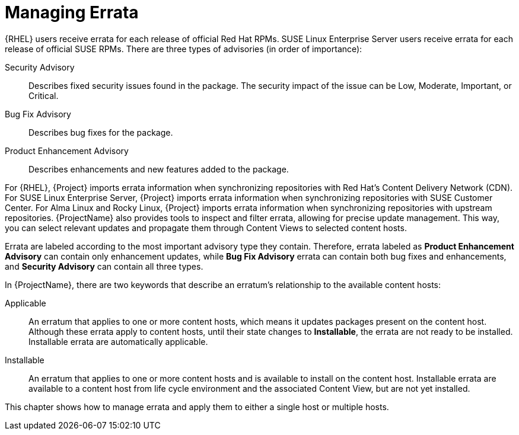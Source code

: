 [id="Managing_Errata_{context}"]
= Managing Errata

ifdef::satellite[]
As a part of Red Hat's quality control and release process, we provide customers with updates for each release of official Red Hat RPMs.
Red Hat compiles groups of related package into an *erratum* along with an advisory that provides a description of the update.
endif::[]
ifndef::satellite[]
{RHEL} users receive errata for each release of official Red Hat RPMs.
SUSE Linux Enterprise Server users receive errata for each release of official SUSE RPMs.
endif::[]
ifdef::orcharhino[]
Additionally, ATIX provides errata for managed hosts running Debian, CentOS 7, or Ubuntu.
endif::[]
There are three types of advisories (in order of importance):

Security Advisory::
Describes fixed security issues found in the package.
The security impact of the issue can be Low, Moderate, Important, or Critical.

Bug Fix Advisory::
Describes bug fixes for the package.

Product Enhancement Advisory::
Describes enhancements and new features added to the package.

ifdef::satellite[]
{ProjectName} imports this errata information when synchronizing repositories with Red Hat's Content Delivery Network (CDN).
endif::[]
ifndef::satellite[]
For {RHEL}, {Project} imports errata information when synchronizing repositories with Red Hat's Content Delivery Network (CDN).
For SUSE Linux Enterprise Server, {Project} imports errata information when synchronizing repositories with SUSE Customer Center.
For Alma Linux and Rocky Linux, {Project} imports errata information when synchronizing repositories with upstream repositories.
endif::[]
{ProjectName} also provides tools to inspect and filter errata, allowing for precise update management.
This way, you can select relevant updates and propagate them through Content Views to selected content hosts.

Errata are labeled according to the most important advisory type they contain.
Therefore, errata labeled as *Product Enhancement Advisory* can contain only enhancement updates, while *Bug Fix Advisory* errata can contain both bug fixes and enhancements, and *Security Advisory* can contain all three types.

In {ProjectName}, there are two keywords that describe an erratum's relationship to the available content hosts:

Applicable::
An erratum that applies to one or more content hosts, which means it updates packages present on the content host.
Although these errata apply to content hosts, until their state changes to *Installable*, the errata are not ready to be installed.
Installable errata are automatically applicable.

Installable::
An erratum that applies to one or more content hosts and is available to install on the content host.
Installable errata are available to a content host from life cycle environment and the associated Content View, but are not yet installed.

This chapter shows how to manage errata and apply them to either a single host or multiple hosts.

